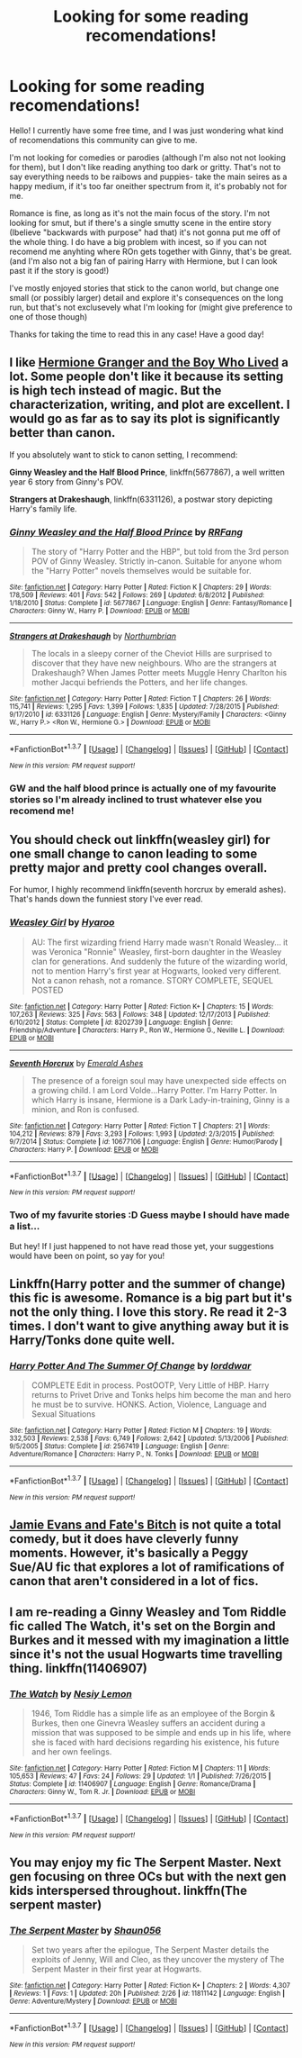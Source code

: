 #+TITLE: Looking for some reading recomendations!

* Looking for some reading recomendations!
:PROPERTIES:
:Author: Hpfm2
:Score: 13
:DateUnix: 1457570708.0
:DateShort: 2016-Mar-10
:FlairText: Request
:END:
Hello! I currently have some free time, and I was just wondering what kind of recomendations this community can give to me.

I'm not looking for comedies or parodies (although I'm also not not looking for them), but I don't like reading anything too dark or gritty. That's not to say everything needs to be raibows and puppies- take the main seires as a happy medium, if it's too far oneither spectrum from it, it's probably not for me.

Romance is fine, as long as it's not the main focus of the story. I'm not looking for smut, but if there's a single smutty scene in the entire story (Ibelieve "backwards with purpose" had that) it's not gonna put me off of the whole thing. I do have a big problem with incest, so if you can not recomend me anyhting where ROn gets together with Ginny, that's be great. (and I'm also not a big fan of pairing Harry with Hermione, but I can look past it if the story is good!)

I've mostly enjoyed stories that stick to the canon world, but change one small (or possibly larger) detail and explore it's consequences on the long run, but that's not exclusevely what I'm looking for (might give preference to one of those though)

Thanks for taking the time to read this in any case! Have a good day!


** I like [[http://www.tthfanfic.org/wholestory.php?no=30822&format=choose][Hermione Granger and the Boy Who Lived]] a lot. Some people don't like it because its setting is high tech instead of magic. But the characterization, writing, and plot are excellent. I would go as far as to say its plot is significantly better than canon.

If you absolutely want to stick to canon setting, I recommend:

*Ginny Weasley and the Half Blood Prince*, linkffn(5677867), a well written year 6 story from Ginny's POV.

*Strangers at Drakeshaugh*, linkffn(6331126), a postwar story depicting Harry's family life.
:PROPERTIES:
:Author: InquisitorCOC
:Score: 2
:DateUnix: 1457574389.0
:DateShort: 2016-Mar-10
:END:

*** [[http://www.fanfiction.net/s/5677867/1/][*/Ginny Weasley and the Half Blood Prince/*]] by [[https://www.fanfiction.net/u/1915468/RRFang][/RRFang/]]

#+begin_quote
  The story of "Harry Potter and the HBP", but told from the 3rd person POV of Ginny Weasley. Strictly in-canon. Suitable for anyone whom the "Harry Potter" novels themselves would be suitable for.
#+end_quote

^{/Site/: [[http://www.fanfiction.net/][fanfiction.net]] *|* /Category/: Harry Potter *|* /Rated/: Fiction K *|* /Chapters/: 29 *|* /Words/: 178,509 *|* /Reviews/: 401 *|* /Favs/: 542 *|* /Follows/: 269 *|* /Updated/: 6/8/2012 *|* /Published/: 1/18/2010 *|* /Status/: Complete *|* /id/: 5677867 *|* /Language/: English *|* /Genre/: Fantasy/Romance *|* /Characters/: Ginny W., Harry P. *|* /Download/: [[http://www.p0ody-files.com/ff_to_ebook/ffn-bot/index.php?id=5677867&source=ff&filetype=epub][EPUB]] or [[http://www.p0ody-files.com/ff_to_ebook/ffn-bot/index.php?id=5677867&source=ff&filetype=mobi][MOBI]]}

--------------

[[http://www.fanfiction.net/s/6331126/1/][*/Strangers at Drakeshaugh/*]] by [[https://www.fanfiction.net/u/2132422/Northumbrian][/Northumbrian/]]

#+begin_quote
  The locals in a sleepy corner of the Cheviot Hills are surprised to discover that they have new neighbours. Who are the strangers at Drakeshaugh? When James Potter meets Muggle Henry Charlton his mother Jacqui befriends the Potters, and her life changes.
#+end_quote

^{/Site/: [[http://www.fanfiction.net/][fanfiction.net]] *|* /Category/: Harry Potter *|* /Rated/: Fiction T *|* /Chapters/: 26 *|* /Words/: 115,741 *|* /Reviews/: 1,295 *|* /Favs/: 1,399 *|* /Follows/: 1,835 *|* /Updated/: 7/28/2015 *|* /Published/: 9/17/2010 *|* /id/: 6331126 *|* /Language/: English *|* /Genre/: Mystery/Family *|* /Characters/: <Ginny W., Harry P.> <Ron W., Hermione G.> *|* /Download/: [[http://www.p0ody-files.com/ff_to_ebook/ffn-bot/index.php?id=6331126&source=ff&filetype=epub][EPUB]] or [[http://www.p0ody-files.com/ff_to_ebook/ffn-bot/index.php?id=6331126&source=ff&filetype=mobi][MOBI]]}

--------------

*FanfictionBot*^{1.3.7} *|* [[[https://github.com/tusing/reddit-ffn-bot/wiki/Usage][Usage]]] | [[[https://github.com/tusing/reddit-ffn-bot/wiki/Changelog][Changelog]]] | [[[https://github.com/tusing/reddit-ffn-bot/issues/][Issues]]] | [[[https://github.com/tusing/reddit-ffn-bot/][GitHub]]] | [[[https://www.reddit.com/message/compose?to=%2Fu%2Ftusing][Contact]]]

^{/New in this version: PM request support!/}
:PROPERTIES:
:Author: FanfictionBot
:Score: 1
:DateUnix: 1457574484.0
:DateShort: 2016-Mar-10
:END:


*** GW and the half blood prince is actually one of my favourite stories so I'm already inclined to trust whatever else you recomend me!
:PROPERTIES:
:Author: Hpfm2
:Score: 1
:DateUnix: 1457574676.0
:DateShort: 2016-Mar-10
:END:


** You should check out linkffn(weasley girl) for one small change to canon leading to some pretty major and pretty cool changes overall.

For humor, I highly recommend linkffn(seventh horcrux by emerald ashes). That's hands down the funniest story I've ever read.
:PROPERTIES:
:Author: orangedarkchocolate
:Score: 1
:DateUnix: 1457584285.0
:DateShort: 2016-Mar-10
:END:

*** [[http://www.fanfiction.net/s/8202739/1/][*/Weasley Girl/*]] by [[https://www.fanfiction.net/u/1865132/Hyaroo][/Hyaroo/]]

#+begin_quote
  AU: The first wizarding friend Harry made wasn't Ronald Weasley... it was Veronica "Ronnie" Weasley, first-born daughter in the Weasley clan for generations. And suddenly the future of the wizarding world, not to mention Harry's first year at Hogwarts, looked very different. Not a canon rehash, not a romance. STORY COMPLETE, SEQUEL POSTED
#+end_quote

^{/Site/: [[http://www.fanfiction.net/][fanfiction.net]] *|* /Category/: Harry Potter *|* /Rated/: Fiction K+ *|* /Chapters/: 15 *|* /Words/: 107,263 *|* /Reviews/: 325 *|* /Favs/: 563 *|* /Follows/: 348 *|* /Updated/: 12/17/2013 *|* /Published/: 6/10/2012 *|* /Status/: Complete *|* /id/: 8202739 *|* /Language/: English *|* /Genre/: Friendship/Adventure *|* /Characters/: Harry P., Ron W., Hermione G., Neville L. *|* /Download/: [[http://www.p0ody-files.com/ff_to_ebook/ffn-bot/index.php?id=8202739&source=ff&filetype=epub][EPUB]] or [[http://www.p0ody-files.com/ff_to_ebook/ffn-bot/index.php?id=8202739&source=ff&filetype=mobi][MOBI]]}

--------------

[[http://www.fanfiction.net/s/10677106/1/][*/Seventh Horcrux/*]] by [[https://www.fanfiction.net/u/4112736/Emerald-Ashes][/Emerald Ashes/]]

#+begin_quote
  The presence of a foreign soul may have unexpected side effects on a growing child. I am Lord Volde...Harry Potter. I'm Harry Potter. In which Harry is insane, Hermione is a Dark Lady-in-training, Ginny is a minion, and Ron is confused.
#+end_quote

^{/Site/: [[http://www.fanfiction.net/][fanfiction.net]] *|* /Category/: Harry Potter *|* /Rated/: Fiction T *|* /Chapters/: 21 *|* /Words/: 104,212 *|* /Reviews/: 879 *|* /Favs/: 3,293 *|* /Follows/: 1,993 *|* /Updated/: 2/3/2015 *|* /Published/: 9/7/2014 *|* /Status/: Complete *|* /id/: 10677106 *|* /Language/: English *|* /Genre/: Humor/Parody *|* /Characters/: Harry P. *|* /Download/: [[http://www.p0ody-files.com/ff_to_ebook/ffn-bot/index.php?id=10677106&source=ff&filetype=epub][EPUB]] or [[http://www.p0ody-files.com/ff_to_ebook/ffn-bot/index.php?id=10677106&source=ff&filetype=mobi][MOBI]]}

--------------

*FanfictionBot*^{1.3.7} *|* [[[https://github.com/tusing/reddit-ffn-bot/wiki/Usage][Usage]]] | [[[https://github.com/tusing/reddit-ffn-bot/wiki/Changelog][Changelog]]] | [[[https://github.com/tusing/reddit-ffn-bot/issues/][Issues]]] | [[[https://github.com/tusing/reddit-ffn-bot/][GitHub]]] | [[[https://www.reddit.com/message/compose?to=%2Fu%2Ftusing][Contact]]]

^{/New in this version: PM request support!/}
:PROPERTIES:
:Author: FanfictionBot
:Score: 1
:DateUnix: 1457584347.0
:DateShort: 2016-Mar-10
:END:


*** Two of my favurite stories :D Guess maybe I should have made a list...

But hey! If I just happened to not have read those yet, your suggestions would have been on point, so yay for you!
:PROPERTIES:
:Author: Hpfm2
:Score: 1
:DateUnix: 1457618211.0
:DateShort: 2016-Mar-10
:END:


** Linkffn(Harry potter and the summer of change) this fic is awesome. Romance is a big part but it's not the only thing. I love this story. Re read it 2-3 times. I don't want to give anything away but it is Harry/Tonks done quite well.
:PROPERTIES:
:Author: JK2137
:Score: 1
:DateUnix: 1457590842.0
:DateShort: 2016-Mar-10
:END:

*** [[http://www.fanfiction.net/s/2567419/1/][*/Harry Potter And The Summer Of Change/*]] by [[https://www.fanfiction.net/u/708471/lorddwar][/lorddwar/]]

#+begin_quote
  COMPLETE Edit in process. PostOOTP, Very Little of HBP. Harry returns to Privet Drive and Tonks helps him become the man and hero he must be to survive. HONKS. Action, Violence, Language and Sexual Situations
#+end_quote

^{/Site/: [[http://www.fanfiction.net/][fanfiction.net]] *|* /Category/: Harry Potter *|* /Rated/: Fiction M *|* /Chapters/: 19 *|* /Words/: 332,503 *|* /Reviews/: 2,538 *|* /Favs/: 6,749 *|* /Follows/: 2,642 *|* /Updated/: 5/13/2006 *|* /Published/: 9/5/2005 *|* /Status/: Complete *|* /id/: 2567419 *|* /Language/: English *|* /Genre/: Adventure/Romance *|* /Characters/: Harry P., N. Tonks *|* /Download/: [[http://www.p0ody-files.com/ff_to_ebook/ffn-bot/index.php?id=2567419&source=ff&filetype=epub][EPUB]] or [[http://www.p0ody-files.com/ff_to_ebook/ffn-bot/index.php?id=2567419&source=ff&filetype=mobi][MOBI]]}

--------------

*FanfictionBot*^{1.3.7} *|* [[[https://github.com/tusing/reddit-ffn-bot/wiki/Usage][Usage]]] | [[[https://github.com/tusing/reddit-ffn-bot/wiki/Changelog][Changelog]]] | [[[https://github.com/tusing/reddit-ffn-bot/issues/][Issues]]] | [[[https://github.com/tusing/reddit-ffn-bot/][GitHub]]] | [[[https://www.reddit.com/message/compose?to=%2Fu%2Ftusing][Contact]]]

^{/New in this version: PM request support!/}
:PROPERTIES:
:Author: FanfictionBot
:Score: 1
:DateUnix: 1457590911.0
:DateShort: 2016-Mar-10
:END:


** [[https://www.fanfiction.net/s/8175132/1/Jamie-Evans-and-Fate-s-Fool][Jamie Evans and Fate's Bitch]] is not quite a total comedy, but it does have cleverly funny moments. However, it's basically a Peggy Sue/AU fic that explores a lot of ramifications of canon that aren't considered in a lot of fics.
:PROPERTIES:
:Author: Karinta
:Score: 1
:DateUnix: 1457593890.0
:DateShort: 2016-Mar-10
:END:


** I am re-reading a Ginny Weasley and Tom Riddle fic called The Watch, it's set on the Borgin and Burkes and it messed with my imagination a little since it's not the usual Hogwarts time travelling thing. linkffn(11406907)
:PROPERTIES:
:Author: nothesurface
:Score: 1
:DateUnix: 1457608415.0
:DateShort: 2016-Mar-10
:END:

*** [[http://www.fanfiction.net/s/11406907/1/][*/The Watch/*]] by [[https://www.fanfiction.net/u/5832580/Nesiy-Lemon][/Nesiy Lemon/]]

#+begin_quote
  1946, Tom Riddle has a simple life as an employee of the Borgin & Burkes, then one Ginevra Weasley suffers an accident during a mission that was supposed to be simple and ends up in his life, where she is faced with hard decisions regarding his existence, his future and her own feelings.
#+end_quote

^{/Site/: [[http://www.fanfiction.net/][fanfiction.net]] *|* /Category/: Harry Potter *|* /Rated/: Fiction M *|* /Chapters/: 11 *|* /Words/: 105,653 *|* /Reviews/: 47 *|* /Favs/: 24 *|* /Follows/: 29 *|* /Updated/: 1/1 *|* /Published/: 7/26/2015 *|* /Status/: Complete *|* /id/: 11406907 *|* /Language/: English *|* /Genre/: Romance/Drama *|* /Characters/: Ginny W., Tom R. Jr. *|* /Download/: [[http://www.p0ody-files.com/ff_to_ebook/ffn-bot/index.php?id=11406907&source=ff&filetype=epub][EPUB]] or [[http://www.p0ody-files.com/ff_to_ebook/ffn-bot/index.php?id=11406907&source=ff&filetype=mobi][MOBI]]}

--------------

*FanfictionBot*^{1.3.7} *|* [[[https://github.com/tusing/reddit-ffn-bot/wiki/Usage][Usage]]] | [[[https://github.com/tusing/reddit-ffn-bot/wiki/Changelog][Changelog]]] | [[[https://github.com/tusing/reddit-ffn-bot/issues/][Issues]]] | [[[https://github.com/tusing/reddit-ffn-bot/][GitHub]]] | [[[https://www.reddit.com/message/compose?to=%2Fu%2Ftusing][Contact]]]

^{/New in this version: PM request support!/}
:PROPERTIES:
:Author: FanfictionBot
:Score: 1
:DateUnix: 1457608550.0
:DateShort: 2016-Mar-10
:END:


** You may enjoy my fic The Serpent Master. Next gen focusing on three OCs but with the next gen kids interspersed throughout. linkffn(The serpent master)
:PROPERTIES:
:Author: shaun056
:Score: 1
:DateUnix: 1457599362.0
:DateShort: 2016-Mar-10
:END:

*** [[http://www.fanfiction.net/s/11811142/1/][*/The Serpent Master/*]] by [[https://www.fanfiction.net/u/1700169/Shaun056][/Shaun056/]]

#+begin_quote
  Set two years after the epilogue, The Serpent Master details the exploits of Jenny, Will and Cleo, as they uncover the mystery of The Serpent Master in their first year at Hogwarts.
#+end_quote

^{/Site/: [[http://www.fanfiction.net/][fanfiction.net]] *|* /Category/: Harry Potter *|* /Rated/: Fiction K+ *|* /Chapters/: 2 *|* /Words/: 4,307 *|* /Reviews/: 1 *|* /Favs/: 1 *|* /Updated/: 20h *|* /Published/: 2/26 *|* /id/: 11811142 *|* /Language/: English *|* /Genre/: Adventure/Mystery *|* /Download/: [[http://www.p0ody-files.com/ff_to_ebook/ffn-bot/index.php?id=11811142&source=ff&filetype=epub][EPUB]] or [[http://www.p0ody-files.com/ff_to_ebook/ffn-bot/index.php?id=11811142&source=ff&filetype=mobi][MOBI]]}

--------------

*FanfictionBot*^{1.3.7} *|* [[[https://github.com/tusing/reddit-ffn-bot/wiki/Usage][Usage]]] | [[[https://github.com/tusing/reddit-ffn-bot/wiki/Changelog][Changelog]]] | [[[https://github.com/tusing/reddit-ffn-bot/issues/][Issues]]] | [[[https://github.com/tusing/reddit-ffn-bot/][GitHub]]] | [[[https://www.reddit.com/message/compose?to=%2Fu%2Ftusing][Contact]]]

^{/New in this version: PM request support!/}
:PROPERTIES:
:Author: FanfictionBot
:Score: 0
:DateUnix: 1457599396.0
:DateShort: 2016-Mar-10
:END:
